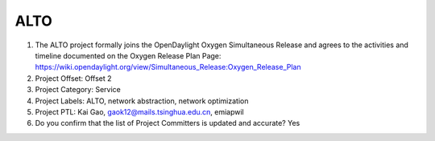 ====
ALTO
====

1. The ALTO project formally joins the OpenDaylight Oxygen
   Simultaneous Release and agrees to the activities and timeline documented on
   the Oxygen  Release Plan Page:
   https://wiki.opendaylight.org/view/Simultaneous_Release:Oxygen_Release_Plan

2. Project Offset: Offset 2

3. Project Category: Service

4. Project Labels: ALTO, network abstraction, network optimization

5. Project PTL: Kai Gao, gaok12@mails.tsinghua.edu.cn, emiapwil

6. Do you confirm that the list of Project Committers is updated and accurate? Yes
